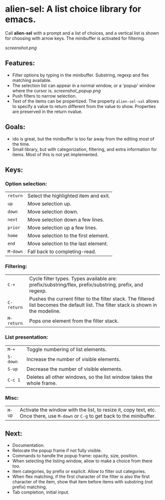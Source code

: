 
* alien-sel: A list choice library for emacs.

Call *alien-sel* with a prompt and a list of choices, and a vertical list is shown for choosing with arrow keys. The
minibuffer is activated for filtering.

[[screenshot.png]]

** Features:

- Filter options by typing in the minibuffer. Substring, regexp and flex matching available.
- The selection list can appear in a normal window, or a 'popup' window where the cursor is. 
  [[screenshot_popup.png]]
- Push filters to narrow selection.
- Text of the items can be propertized. The property =alien-sel-val= allows to specify a value to return different from
  the value to show. Properties are preserved in the return nvalue.

** Goals:

- ido is great, but the minibuffer is too far away from the editing most of the time.
- Small library, but with categorization, filtering, and extra information for items. Most of this is not yet implemented.

** Keys:
*** Option selection:
| =return=  | Select the highlighted item and exit.                                                                                                 |
| =up=      | Move selection up.                                                                                                                    |
| =down=    | Move selection down.                                                                                                                  |
| =next=    | Move selection down a few lines.                                                                                                      |
| =prior=   | Move selection up a few lines.                                                                                                        |
| =home=    | Move selection to the first element.                                                                                                  |
| =end=     | Move selection to the last element.                                                                                                   |
| =M-down= | Fall back to completing-read. |

*** Filtering:
| =C-+=     | Cycle filter types. Types available are: prefix/substring/flex, prefix/substring, prefix, and regexp.         |
| =C-return= | Pushes the current filter to the filter stack. The filtered list becomes the default list. The filter stack is shown in the modeline. |
| =M-return= | Pops one element from the filter stack. |

*** List presentation:
| =M-+=     | Toggle numbering of list elements.                                                                                                    |
| =S-down=  | Increase the number of visible elements.                                                                                              |
| =S-up=    | Decrease the number of visible elements.                                                                                              |
| =C-c 1= | Deletes all other windows, so the list window takes the whole frame. |

*** Misc:
| =M-up=    | Activate the window with the list, to resize it, copy text, etc. Once there, use =M-down= or =C-g= to get back to the minibuffer.              |



** Next:
- Documentation.
- Relocate the popup frame if not fully visible.
- Commands to handle the popup frame: opacity, size, position.
- When selecting the listing window, allow to make a choice from there too.
- Item categories, by prefix or explicit. Allow to filter out categories.
- When flex matching, if the first character of the filter is also the first character of the item, show that item before items with substring (not prefix) matching.
- Tab completion, initial input.
